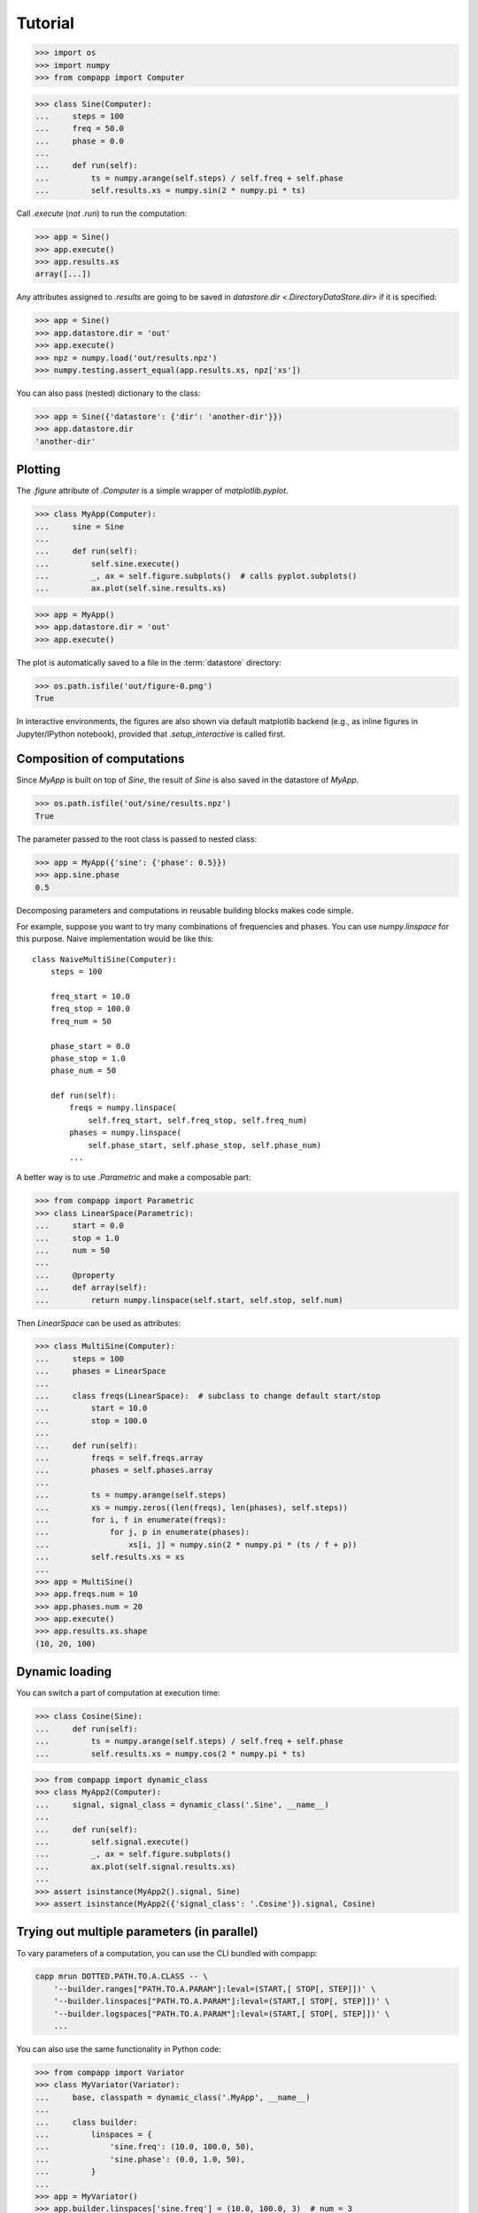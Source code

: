 ==========
 Tutorial
==========

.. Run the code below in a clean temporary directory:
   >>> getfixture('cleancwd')

>>> import os
>>> import numpy
>>> from compapp import Computer

>>> class Sine(Computer):
...     steps = 100
...     freq = 50.0
...     phase = 0.0
...
...     def run(self):
...         ts = numpy.arange(self.steps) / self.freq + self.phase
...         self.results.xs = numpy.sin(2 * numpy.pi * ts)

Call `.execute` (*not* `.run`) to run the computation:

>>> app = Sine()
>>> app.execute()
>>> app.results.xs
array([...])

Any attributes assigned to `.results` are going to be saved in
`datastore.dir <.DirectoryDataStore.dir>` if it is specified:

>>> app = Sine()
>>> app.datastore.dir = 'out'
>>> app.execute()
>>> npz = numpy.load('out/results.npz')
>>> numpy.testing.assert_equal(app.results.xs, npz['xs'])

You can also pass (nested) dictionary to the class:

>>> app = Sine({'datastore': {'dir': 'another-dir'}})
>>> app.datastore.dir
'another-dir'


Plotting
========

The `.figure` attribute of `.Computer` is a simple wrapper of
`matplotlib.pyplot`.

>>> class MyApp(Computer):
...     sine = Sine
...
...     def run(self):
...         self.sine.execute()
...         _, ax = self.figure.subplots()  # calls pyplot.subplots()
...         ax.plot(self.sine.results.xs)

>>> app = MyApp()
>>> app.datastore.dir = 'out'
>>> app.execute()

The plot is automatically saved to a file in the :term:`datastore`
directory:

>>> os.path.isfile('out/figure-0.png')
True

In interactive environments, the figures are also shown via default
matplotlib backend (e.g., as inline figures in Jupyter/IPython
notebook), provided that `.setup_interactive` is called first.


Composition of computations
===========================

Since `MyApp` is built on top of `Sine`, the result of `Sine` is also
saved in the datastore of `MyApp`.

>>> os.path.isfile('out/sine/results.npz')
True

The parameter passed to the root class is passed to nested class:

>>> app = MyApp({'sine': {'phase': 0.5}})
>>> app.sine.phase
0.5

Decomposing parameters and computations in reusable building blocks
makes code simple.

For example, suppose you want to try many combinations of frequencies
and phases.  You can use `numpy.linspace` for this purpose.  Naive
implementation would be like this::

  class NaiveMultiSine(Computer):
      steps = 100

      freq_start = 10.0
      freq_stop = 100.0
      freq_num = 50

      phase_start = 0.0
      phase_stop = 1.0
      phase_num = 50

      def run(self):
          freqs = numpy.linspace(
              self.freq_start, self.freq_stop, self.freq_num)
          phases = numpy.linspace(
              self.phase_start, self.phase_stop, self.phase_num)
          ...

A better way is to use `.Parametric` and make a composable part:

>>> from compapp import Parametric
>>> class LinearSpace(Parametric):
...     start = 0.0
...     stop = 1.0
...     num = 50
...
...     @property
...     def array(self):
...         return numpy.linspace(self.start, self.stop, self.num)

Then `LinearSpace` can be used as attributes:

>>> class MultiSine(Computer):
...     steps = 100
...     phases = LinearSpace
...
...     class freqs(LinearSpace):  # subclass to change default start/stop
...         start = 10.0
...         stop = 100.0
...
...     def run(self):
...         freqs = self.freqs.array
...         phases = self.phases.array
...
...         ts = numpy.arange(self.steps)
...         xs = numpy.zeros((len(freqs), len(phases), self.steps))
...         for i, f in enumerate(freqs):
...             for j, p in enumerate(phases):
...                 xs[i, j] = numpy.sin(2 * numpy.pi * (ts / f + p))
...         self.results.xs = xs
...
>>> app = MultiSine()
>>> app.freqs.num = 10
>>> app.phases.num = 20
>>> app.execute()
>>> app.results.xs.shape
(10, 20, 100)


Dynamic loading
===============

You can switch a part of computation at execution time:

>>> class Cosine(Sine):
...     def run(self):
...         ts = numpy.arange(self.steps) / self.freq + self.phase
...         self.results.xs = numpy.cos(2 * numpy.pi * ts)

.. hack
   >>> import sys
   >>> sys.modules[__name__].Sine = Sine
   >>> sys.modules[__name__].Cosine = Cosine

>>> from compapp import dynamic_class
>>> class MyApp2(Computer):
...     signal, signal_class = dynamic_class('.Sine', __name__)
...
...     def run(self):
...         self.signal.execute()
...         _, ax = self.figure.subplots()
...         ax.plot(self.signal.results.xs)
...
>>> assert isinstance(MyApp2().signal, Sine)
>>> assert isinstance(MyApp2({'signal_class': '.Cosine'}).signal, Cosine)

.. rewind the hack:
   >>> del sys.modules[__name__].Sine
   >>> del sys.modules[__name__].Cosine


Trying out multiple parameters (in parallel)
============================================

To vary parameters of a computation, you can use the CLI bundled with
compapp:

.. code:: sh

   capp mrun DOTTED.PATH.TO.A.CLASS -- \
       '--builder.ranges["PATH.TO.A.PARAM"]:leval=(START,[ STOP[, STEP]])' \
       '--builder.linspaces["PATH.TO.A.PARAM"]:leval=(START,[ STOP[, STEP]])' \
       '--builder.logspaces["PATH.TO.A.PARAM"]:leval=(START,[ STOP[, STEP]])' \
       ...

.. hack
   >>> import sys
   >>> sys.modules[__name__].MyApp = MyApp

You can also use the same functionality in Python code:

>>> from compapp import Variator
>>> class MyVariator(Variator):
...     base, classpath = dynamic_class('.MyApp', __name__)
...
...     class builder:
...         linspaces = {
...             'sine.freq': (10.0, 100.0, 50),
...             'sine.phase': (0.0, 1.0, 50),
...         }
...
>>> app = MyVariator()
>>> app.builder.linspaces['sine.freq'] = (10.0, 100.0, 3)  # num = 3
>>> app.builder.linspaces['sine.phase'] = (0.0, 1.0, 2)  # num = 2
>>> app.execute()
>>> len(app.variants)  # = 3 * 2
6
>>> assert isinstance(app.variants[0], MyApp)

.. rewind the hack
   >>> del sys.modules[__name__].MyApp
